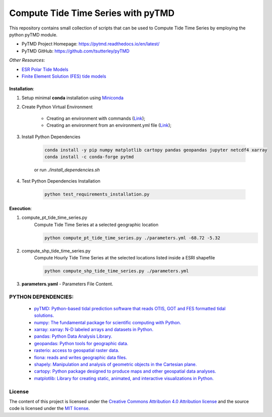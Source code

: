 =======================================
Compute Tide Time Series with pyTMD
=======================================
|Language|
|License|

.. |Language| image:: https://img.shields.io/badge/python%20-3.7%2C%203.8%2C%203.9-brightgreen?style=plastic
   :target: https://www.python.org/

.. |License| image:: https://img.shields.io/badge/license-MIT-green.svg
   :target: https://github.com/eciraci/Download_ECMWF_Data/blob/main/LICENSE


This repository contains small collection of scripts that can be used to Compute
Tide Time Series by employing the python pyTMD module.

- PyTMD Project Homepage: https://pytmd.readthedocs.io/en/latest/

- PyTMD GitHub: https://github.com/tsutterley/pyTMD

*Other Resources*:

- `ESR Polar Tide Models <https://www.esr.org/research/polar-tide-models/list-of-polar-tide-models/>`_
- `Finite Element Solution (FES) tide models <https://www.aviso.altimetry.fr/en/data/products/auxiliary-products/global-tide-fes.html>`_


\
\


**Installation**:

1. Setup minimal **conda** installation using  `Miniconda <https://docs.conda.io/en/latest/miniconda.html>`_
2. Create Python Virtual Environment

    - Creating an environment with commands (`Link <https://docs.conda.io/projects/conda/en/latest/user-guide/tasks/manage-environments.html#creating-an-environment-with-commands>`_);
    - Creating an environment from an environment.yml file (`Link <https://docs.conda.io/projects/conda/en/latest/user-guide/tasks/manage-environments.html#creating-an-environment-from-an-environment-yml-file>`_);

3. Install Python Dependencies

    .. code-block:: bash

       conda install -y pip numpy matplotlib cartopy pandas geopandas jupyter netcdf4 xarray
       conda install -c conda-forge pytmd

    or run *./install_dependencies.sh*

4. Test Python Dependencies Installation

    .. code-block:: bash

        python test_requirements_installation.py


\
\


**Execution**:

1. compute_pt_tide_time_series.py
    Compute Tide Time Series at a selected geographic location

    .. code-block:: bash

        python compute_pt_tide_time_series.py ./parameters.yml -68.72 -5.32

2. compute_shp_tide_time_series.py
    Compute Hourly Tide Time Series at the selected locations listed inside a ESRI shapefile

    .. code-block:: bash

        python compute_shp_tide_time_series.py ./parameters.yml

3. **parameters.yaml** - Parameters File Content.

.. code-block:: yaml
    model: Model - [CATS2008, FES2014, AOTIM5]
    path: Absolute Path to Model's data directory
    shp: ./data/Antarctic_GZ_tide/Antarctic_GZ_tide.shp
    out_path: Absolute Path to Output directory
    out_format: ascii/txt/netcdf
    date1: Initial Date MM/DD/YYYY
    date2: Final Date MM/DD/YYYY
    nproc: Number of Maximum simultaneous processes - integer



**PYTHON DEPENDENCIES**:
#######
 - `pyTMD: Python-based tidal prediction software that reads OTIS, GOT and FES formatted tidal solutions.  <https://github.com/tsutterley/pyTMD>`_
 - `numpy: The fundamental package for scientific computing with Python. <https://numpy.org>`_
 - `xarray: xarray: N-D labeled arrays and datasets in Python. <https://xarray.pydata.org/en/stable>`_
 - `pandas: Python Data Analysis Library. <https://pandas.pydata.org>`_
 - `geopandas: Python tools for geographic data. <https://geopandas.org/en/stable/>`_
 - `rasterio: access to geospatial raster data. <https://rasterio.readthedocs.io>`_
 - `fiona: reads and writes geographic data files. <https://fiona.readthedocs.io>`_
 - `shapely: Manipulation and analysis of geometric objects in the Cartesian plane. <https://shapely.readthedocs.io/en/stable>`_
 - `cartopy: Python package designed to produce maps and other geospatial data analyses. <https://scitools.org.uk/cartopy>`_
 - `matplotlib: Library for creating static, animated, and interactive visualizations in Python. <https://matplotlib.org>`_

\
\
License
#######

The content of this project is licensed under the
`Creative Commons Attribution 4.0 Attribution license <https://creativecommons.org/licenses/by/4.0/>`_
and the source code is licensed under the `MIT license <LICENSE>`_.